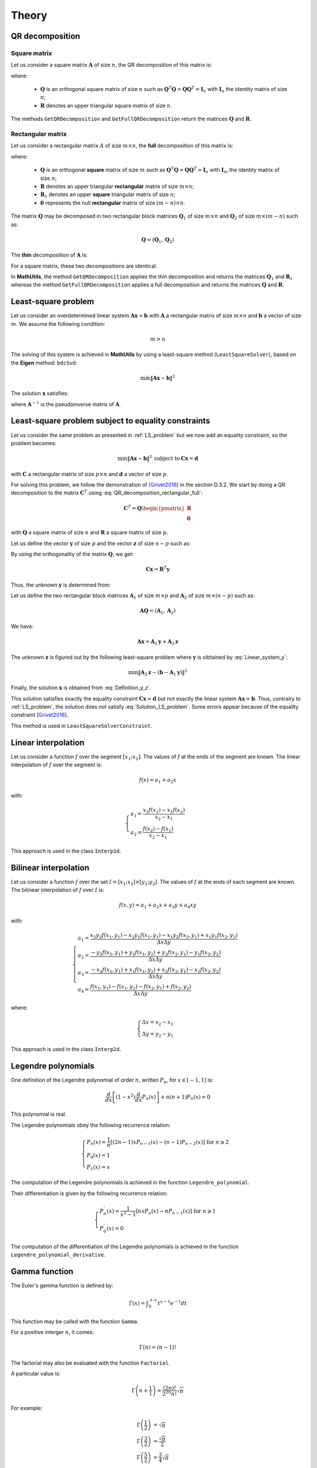 ======
Theory
======

QR decomposition
----------------

Square matrix
~~~~~~~~~~~~~

Let us consider a square matrix :math:`\mathbf{A}` of size :math:`n`, the QR decomposition of this matrix is:

.. math::
   \mathbf{A} = \mathbf{Q}\mathbf{R}
   :label: QR_decomposition_square

where:

 - :math:`\mathbf{Q}` is an orthogonal square matrix of size :math:`n` such as :math:`\mathbf{Q}^T\mathbf{Q} = \mathbf{Q}\mathbf{Q}^T = \mathbf{I}_n` with :math:`\mathbf{I}_n` the identity matrix of size :math:`n`;
 - :math:`\mathbf{R}` denotes an upper triangular square matrix of size :math:`n`.

The methods ``GetQRDecomposition`` and ``GetFullQRDecomposition`` return the matrices :math:`\mathbf{Q}` and :math:`\mathbf{R}`.

Rectangular matrix
~~~~~~~~~~~~~~~~~~

Let us consider a rectangular matrix :math:`A` of size :math:`m\times n`, the **full** decomposition of this matrix is:

.. math::
   \mathbf{A} = \mathbf{Q}\mathbf{R} = \mathbf{Q}\begin{pmatrix}\mathbf{R}_1 \\ \mathbf{0} \end{pmatrix}
   :label: QR_decomposition_rectangular_full

where:

 - :math:`\mathbf{Q}` is an orthogonal **square** matrix of size :math:`m` such as :math:`\mathbf{Q}^T\mathbf{Q} = \mathbf{Q}\mathbf{Q}^T = \mathbf{I}_n` with :math:`\mathbf{I}_m` the identity matrix of size :math:`n`;
 - :math:`\mathbf{R}` denotes an upper triangular **rectangular** matrix of size :math:`m\times n`;
 - :math:`\mathbf{R}_1` denotes an upper **square** triangular matrix of size :math:`n`;
 - :math:`\mathbf{0}` represents the null **rectangular** matrix of size :math:`(m-n)\times n`.

The matrix :math:`\mathbf{Q}` may be decomposed in two rectangular block matrices :math:`\mathbf{Q}_1` of size :math:`m\times n` and :math:`\mathbf{Q}_2` of size :math:`m\times (m - n)` such as:

.. math::
  \mathbf{Q} = \left(\mathbf{Q}_1, \mathbf{Q}_2\right)

The **thin** decomposition of :math:`\mathbf{A}` is:

.. math::
   \mathbf{A} = \mathbf{Q}_1\mathbf{R}_1
   :label: QR_decomposition_rectangular_thin

For a square matrix, these two decompositions are identical.

In **MathUtils**, the method ``GetQRDecomposition`` applies the thin decomposition and returns the matrices :math:`\mathbf{Q}_1` and :math:`\mathbf{R}_1` whereas the method ``GetFullQRDecomposition`` applies a full decomposition and returns the matrices :math:`\mathbf{Q}` and :math:`\mathbf{R}`.

.. _LS_problem:

Least-square problem
--------------------

Let us consider an overdetermined linear system :math:`\mathbf{A}\mathbf{x} = \mathbf{b}` with :math:`\mathbf{A}` a rectangular matrix of size :math:`m\times n` and :math:`\mathbf{b}` a vector of size :math:`m`. We assume the following condition:

.. math::
   m > n

The solving of this system is achieved in **MathUtils** by using a least-square method (``LeastSquareSolver``), based on the **Eigen** method: ``bdcSvd``:

.. math::
   \min\left\Vert\mathbf{A}\mathbf{x} - \mathbf{b}\right\Vert^2

The solution :math:`\mathbf{x}` satisfies:

.. math::
   \mathbf{x} = \mathbf{A}^{-1}\mathbf{b}
   :label: Solution_LS_problem

where :math:`\mathbf{A}^{-1}` is the pseudoinverse matrix of :math:`\mathbf{A}`.

Least-square problem subject to equality constraints
----------------------------------------------------

Let us consider the same problem as presented in :ref:`LS_problem` but we now add an equality constraint, so the problem becomes:

.. math::
   \min\left\Vert\mathbf{A}\mathbf{x} - \mathbf{b}\right\Vert^2 \: \text{subject to} \: \mathbf{C}\mathbf{x} = \mathbf{d}

with :math:`\mathbf{C}` a rectangular matrix of size :math:`p\times n` and :math:`\mathbf{d}` a vector of size :math:`p`.

For solving this problem, we follow the demonstration of [Grivet2016]_ in the section D.3.2. We start by doing a QR decomposition to the matrix :math:`\mathbf{C}^T` using :eq:`QR_decomposition_rectangular_full`:

.. math::
   \mathbf{C}^T = \mathbf{Q}\begin{pmatrix}\mathbf{R} \\ \mathbf{0} \end{pmatrix}

with :math:`\mathbf{Q}` a square matrix of size :math:`n` and :math:`\mathbf{R}` a square matrix of size :math:`p`.

Let us define the vector :math:`\mathbf{y}` of size :math:`p` and the vector :math:`\mathbf{z}` of size :math:`n-p` such as:

.. math::
   \mathbf{x} = \mathbf{Q}\begin{pmatrix} \mathbf{y} \\ \mathbf{z} \end{pmatrix}
   :label: Definition_y_z

By using the orthogonality of the matrix :math:`\mathbf{Q}`, we get:

.. math::
   \mathbf{C}\mathbf{x} = \mathbf{R}^T\mathbf{y}

Thus, the unknown :math:`\mathbf{y}` is determined from:

.. math::
   \mathbf{R}^T\mathbf{y} = \mathbf{d}
   :label: Linear_system_y

Let us define the two rectangular block matrices :math:`\mathbf{A}_1` of size :math:`m\times p` and :math:`\mathbf{A}_2` of size :math:`m\times (n - p)` such as:

.. math::
  \mathbf{A}\mathbf{Q} = \left(\mathbf{A}_1, \mathbf{A}_2\right)

We have:

.. math::
   \mathbf{A}\mathbf{x} = \mathbf{A}_1\mathbf{y} + \mathbf{A}_2\mathbf{z}

The unknown :math:`\mathbf{z}` is figured out by the following least-square problem where :math:`\mathbf{y}` is oibtained by :eq:`Linear_system_y`:

.. math::
   \min\left\Vert\mathbf{A}_2\mathbf{z} - \left(\mathbf{b} - \mathbf{A}_1\mathbf{y}\right)\right\Vert^2

Finally, the solution :math:`\mathbf{x}` is obtained from :eq:`Definition_y_z`.

This solution satisfies exactly the equality constraint :math:`\mathbf{C}\mathbf{x} = \mathbf{d}` but not exactly the linear system :math:`\mathbf{A}\mathbf{x} = \mathbf{b}`. Thus, contrairy to :ref:`LS_problem`, the solution does not satisfy :eq:`Solution_LS_problem`. Some errors appear because of the equality constraint [Grivet2016]_.

This method is used in ``LeastSquareSolverConstraint``.

Linear interpolation
--------------------

Let us consider a function :math:`f` over the segment :math:`[x_1;x_2]`. The values of :math:`f` at the ends of the segment are known. The linear interpolation of :math:`f` over the segment is:

.. math::
   f(x) = a_1 + a_2x

with:

.. math::
   \begin{cases}
       a_1 = \dfrac{x_2f(x_1) - x_1f(x_2)}{x_2 - x_1}\\
       a_2 = \dfrac{f(x_2) - f(x_1)}{x_2 - x_1}
   \end{cases}

This approach is used in the class ``Interp1d``.

Bilinear interpolation
----------------------

Let us consider a function :math:`f` over the set :math:`I = [x_1;x_2] \times [y_1;y_2]`. The values of :math:`f` at the ends of each segment are known. The bilinear interpolation of :math:`f` over :math:`I` is:

.. math::
   f(x, y) = a_1 + a_2x + a_3y + a_4xy

with:

.. math::
   \begin{cases}
       a_1 = \dfrac{x_2y_2f(x_1, y_1) - x_2y_1f(x_1, y_1) - x_1y_2f(x_2, y_1) + x_1y_1f(x_2, y_2)}{\Delta x\Delta y}\\
       a_2 = \dfrac{-y_2f(x_1, y_1) + y_1f(x_1, y_2) + y_2f(x_2, y_1) - y_1f(x_2, y_2)}{\Delta x\Delta y}\\
       a_3 = \dfrac{-x_2f(x_1, y_1) + x_1f(x_1, y_2) + x_2f(x_2, y_1) - x_1f(x_2, y_2)}{\Delta x\Delta y}\\
       a_4 = \dfrac{f(x_1, y_1) - f(x_1, y_2) - f(x_2, y_1) + f(x_2, y_2)}{\Delta x\Delta y}
   \end{cases}

where:

.. math::
   \begin{cases}
       \Delta x = x_2 - x_1\\
       \Delta y = y_2 - y_1
   \end{cases}

This approach is used in the class ``Interp2d``.

Legendre polynomials
--------------------

One definition of the Legendre polynomial of order :math:`n`, written :math:`P_n`, for :math:`x \in [-1, 1]` is:

.. math::
   \dfrac{d}{dx}\left[(1-x^2)\dfrac{d}{dx}P_n(x)\right] + n(n+1)P_n(x) = 0

This polynomial is real.

The Legendre polynomials obey the following recurrence relation:

.. math::
   \begin{cases}
      P_n(x) = \dfrac{1}{n}\left[(2n-1)xP_{n-1}(x) - (n-1)P_{n-2}(x)\right] \text{ for } n \geqslant 2\\
      P_0(x) = 1\\
      P_1(x) = x
   \end{cases}

The computation of the Legendre polynomials is achieved in the function ``Legendre_polynomial``.

Their differentiation is given by the following recurrence relation:

.. math::
   \begin{cases}
      P_n^{'}(x) = \dfrac{1}{x^2-1}\left[nxP_n(x) - nP_{n-1}(x)\right] \text{ for } n \geqslant 1\\
      P_0^{'}(x) = 0
   \end{cases}

The computation of the differentiation of the Legendre polynomials is achieved in the function ``Legendre_polynomial_derivative``.

Gamma function
--------------

The Euler's gamma function is defined by:

.. math::
   \Gamma(x) = \displaystyle \int_{0}^{+\infty} t^{x-1}e^{-t} dt

This function may be called with the function ``Gamma``.

For a positive interger :math:`n`, it comes:

.. math::
   \Gamma(n) = (n-1)!

The factorial may also be evaluated with the function ``Factorial``.

A particular value is:

.. math::
   \Gamma\left(n + \dfrac{1}{1}\right) = \dfrac{(2n)!}{2^{2n}n!}\sqrt{\pi}

For example:

.. math::
   \Gamma\left(\dfrac{1}{2}\right) &= \sqrt{\pi} \\ \Gamma\left(\dfrac{3}{2}\right) &= \dfrac{\sqrt{\pi}}{2} \\ \Gamma\left(\dfrac{5}{2}\right) &= \dfrac{3}{4}\sqrt{\pi}

Exponential integral :math:`Ei`
-------------------------------

The exponential integral :math:`Ei` is defined by [Abramowitz1964]_:

.. math::
   Ei(x) = \displaystyle -\int_{-x}^{\infty}\dfrac{e^{-x}}{x} \text{ for } x > 0

This integral is evaluated in the function ``Ei``.

An approximation of order :math:`n` of this function was given by [Cody1969]_:

.. math::
   Ei(x) \approx \begin{cases} \ln\left(\dfrac{x}{x_0}\right) + (x - x_0)\dfrac{\displaystyle\sum_{j = 0}^n{}^{'} p_jT_j^{*}\left(\dfrac{x}{6}\right)}{\displaystyle\sum_{j = 0}^n{}^{'} q_jT_j^{*}\left(\dfrac{x}{6}\right)} \text{ for } 0 < x \leqslant 6 \\ \dfrac{e^x}{x}\left(\alpha_0 + \dfrac{\beta_0}{\alpha_1 + x + \dfrac{\beta_1}{\alpha_2 + x + \dfrac{\beta_2}{\alpha_3 + x + \ddots}}}\right)  \text{ for } \begin{cases} 6 < x \leqslant 12 \\ 12 < x \leqslant 24 \end{cases} \\ \dfrac{e^x}{x}\left[1 + \dfrac{1}{x}\left(\alpha_0 + \dfrac{\beta_0}{\alpha_1 + x + \dfrac{\beta_1}{\alpha_2 + x + \dfrac{\beta_2}{\alpha_3 + x + \ddots}}}\right)\right] \text{ for } x > 24 \end{cases}

where :math:`x_0` is the zero of :math:`Ei` and :math:`T_j^{*}` is a shifted Chebyshev polynomial  at the order :math:`j` (cf. :ref:`Chebyshev_polynomial`) defined by:

.. math::
   T_j^{*}(x) = T_j(2x-1)

.. note::
   The prime summation :math:`\sum{}^{'}` indicates only half of the first term is included.

The parameters :math:`x_0`, :math:`(p_j)_{0 \leqslant j \leqslant n}`, :math:`(q_j)_{0 \leqslant j \leqslant n}`, :math:`(\alpha_j)_{0 \leqslant j \leqslant n}` and :math:`(\beta_j)_{0 \leqslant j \leqslant n-1}` are given in [Cody1969]_. 

In **MathUtils**, the order is fixed to :math:`n = 9`.

The computation of this approximation of :math:`Ei` is achieved in the function ``Ei_approximation``.

It may be necessary to evaluate the quantity :math:`e^{-x}Ei(x)` for large :math:`x`, for example with the finite-depth Green's function for large water depth. This becomes impossible numerically as :math:`Ei` tends to infinity for large :math:`x`. Nevertheless, from the previous approximation, it comes:

.. math::
   e^{-x}Ei(x) \approx \dfrac{1}{x}\left[1 + \dfrac{1}{x}\left(\alpha_0 + \dfrac{\beta_0}{\alpha_1 + x + \dfrac{\beta_1}{\alpha_2 + x + \dfrac{\beta_2}{\alpha_3 + x + \ddots}}}\right)\right] \text{ for } x > 24

Which may be evaluated numerically without difficulty.

The computation of :math:`e^{-x}Ei(x)` is achieved in the function ``expEi``.

Struve functions
----------------

The Struve function of order :math:`n`, :math:`H_n`, is defined in [Abramowitz1964]_ (chapter 12). Efficient approximations for the orders zero and one are provided by [Newman1984]_.

The zero-order Struve function is evaluted using:

.. math::
   H_0(x) \approx \begin{cases}
      \displaystyle \sum_{j = 1}^6 a_j\left(\dfrac{x}{3}\right)^{2j-1} \text{ for } 0 \leqslant x \leqslant 3\\
      Y_0(x) + \dfrac{2}{\pi x}\dfrac{\displaystyle \sum_{j = 0}^3 b_j\left(\dfrac{3}{x}\right)^{2j}}{\displaystyle\sum_{j = 0}^3 c_j\left(\dfrac{3}{x}\right)^{2j}} \text{ for } x > 3
   \end{cases}

with:

.. math::
   \begin{cases}
      a_1 = 1.909859164\\
      a_2 = -1.909855001\\
      a_3 = 0.687514637\\
      a_4 = -0.126164557\\
      a_5 = 0.013828813\\
      a_6 = -0.000876918
   \end{cases}

and

.. math::
   \begin{cases}
      b_0 = 0.99999906\\
      b_1 = 4.77228920\\
      b_2 = 3.85542044\\
      b_3 = 0.32303607\\
      c_0 = 1\\
      c_1 = 4.88331068\\
      c_2 = 4.28957333\\
      c_3 = 0.52120508
   \end{cases}

For :math:`x \to 0`, there is:

.. math::
   H_0(x) \sim \dfrac{2}{\pi}x

The first-order Struve function is evaluted using:

.. math::
   H_1(x) \approx \begin{cases}
      \displaystyle \sum_{j = 1}^6 d_j\left(\dfrac{x}{3}\right)^{2j} \text{ for } 0 \leqslant x \leqslant 3\\
      Y_1(x) + \dfrac{2}{\pi}\dfrac{\displaystyle \sum_{j = 0}^3 e_j\left(\dfrac{3}{x}\right)^{2j}}{\displaystyle\sum_{j = 0}^3 f_j\left(\dfrac{3}{x}\right)^{2j}} \text{ for } x > 3
   \end{cases}

with:

.. math::
   \begin{cases}
      d_1 = 1.909859286\\
      d_2 = -1.145914713\\
      d_3 = 0.294656958\\
      d_4 = -0.042070508\\
      d_5 = 0.003785727\\
      d_6 = -0.000207183
   \end{cases}

and

.. math::
   \begin{cases}
      e_0 = 1.00000004\\
      e_1 = 3.92205313\\
      e_2 = 2.64893033\\
      e_3 = 0.27450895\\
      f_0 = 1\\
      f_1 = 3.81095112\\
      f_2 = 2.26216956\\
      f_3 = 0.10885141
   \end{cases}

:math:`Y_0` and :math:`Y_1` represent the Bessel functions of second kind of order zero and one.

For :math:`x \to 0`, there is:

.. math::
   H_1(x) \sim \dfrac{2}{3\pi}x^2

The derivative of :math:`H_0` is given by [Abramowitz1964]_:

.. math::
   H_0^{'}(x) = \dfrac{2}{\pi} - H_1(x)

The computation of the zero-order and first-order of the Struve functions are achieved in the functions ``Struve_zero_order`` and ``Struve_first_order``. Regarding the derivative of :math:`H_0`, the function to use is ``Struve_zero_order_derivative``.

For :math:`x \to 0`, there is:

.. math::
   H_0^{'}(x) \sim \dfrac{2}{\pi}

.. _Chebyshev_polynomial:

Chebyshev polynomials
---------------------

The Chebyshev polynomials, written :math:`T_n` at the order :math:`n`, are defind by the following recurrence relation for :math:`x \in [-1, 1]`:

.. math::
   \begin{cases}
      T_{n+2}(x) = 2xT_{n+1}(x) - T_{n}(x) \text{ for } n \geqslant 0\\
      T_0(x) = 1\\
      T_1(x) = x
   \end{cases}

The zeros of :math:`T_{n+1}` for :math:`x \in [-1, 1]` and :math:`i \in [0, n]` are:

.. math::
   x_i = \cos\left[\dfrac{\pi}{2}\left(\dfrac{2i+1}{n+1}\right)\right]


If :math:`x \in [a, b]`, then, by affine transformation:

.. math::
   x \rightarrow \dfrac{2}{b-a}\left(x - \dfrac{b+a}{2}\right)

The zeros of :math:`T_{n+1}` for :math:`x \in [a, b]` and :math:`i \in [0, n]` are:

.. math::
   x_i = \left(\dfrac{b-a}{2}\right)\cos\left[\dfrac{\pi}{2}\left(\dfrac{2i+1}{n+1}\right)\right] + \dfrac{b+a}{2}

The computation of the Chebyshev polynomials is achieved in the functions ``Chebyshev_polynomial`` and ``Chebyshev_polynomial_next``.

Double Chebyshev series approximation
-------------------------------------

The double Chebyshev series approximation of order :math:`m\times n` of the function :math:`f` defined over :math:`[x_{min}, x_{max}]\times[y_{min}, y_{max}]` is expressed by [Basu1973]_:

.. math::
   \displaystyle f(x,y) \approx \sum_{i = 0}^m\sum_{j = 0}^n a_{ij}T_{i,j}(\tilde{x}, \tilde{y})
   :label: Double_Chebyshev_approx

with:

.. math::
   \begin{cases} \tilde{x} = \dfrac{2}{x_{max} - x_{min}}\left[x - \left(\dfrac{x_{max} + x_{min}}{2}\right)\right] \in [-1, 1] \\ \tilde{y} = \dfrac{2}{y_{max} - y_{min}}\left[y - \left(\dfrac{y_{max} + y_{min}}{2}\right)\right] \in [-1, 1] \\ a_{ij} = \begin{cases} \displaystyle \dfrac{1}{(m+1)(n+1)}\sum_{r = 0}^m\sum_{s = 0}^nf(x_r, y_s)T_{i,j}(\tilde{x}_r, \tilde{y}_s) \text{ if } \begin{cases} i = 0 \\ j = 0 \end{cases} \\ \displaystyle \dfrac{2}{(m+1)(n+1)}\sum_{r = 0}^m\sum_{s = 0}^nf(x_r, y_s)T_{i,j}(\tilde{x}_r, \tilde{y}_s) \text{ if } \begin{cases} i = 0 \\ j \neq 0 \end{cases} \text{ or } \begin{cases} i \neq 0 \\ j = 0 \end{cases} \\ \displaystyle \dfrac{4}{(m+1)(n+1)}\sum_{r = 0}^m\sum_{s = 0}^nf(x_r, y_s)T_{i,j}(\tilde{x}_r, \tilde{y}_s) \text{ otherwise }\end{cases} \\ \tilde{x}_r = \cos\left[\dfrac{\pi}{2}\left(\dfrac{2r+1}{m+1}\right)\right] \in [-1, 1] \\ \tilde{y}_s = \cos\left[\dfrac{\pi}{2}\left(\dfrac{2s+1}{n+1}\right)\right] \in [-1, 1] \\ x_r = \left(\dfrac{x_{max}-x_{xmin}}{2}\right)\tilde{x}_r + \dfrac{x_{max}+x_{min}}{2} \in [x_{min}, x_{max}] \\ y_s = \left(\dfrac{y_{max}-y_{xmin}}{2}\right)\tilde{y}_s + \dfrac{y_{max}+y_{min}}{2} \in [y_{min}, y_{max}] \\ T_{i,j}(\tilde{x}, \tilde{y}) = T_i(\tilde{x})T_j(\tilde{y})\end{cases}

:math:`T_i` represents the Chebyshev polynomial of order :math:`i`.

The coefficients :math:`(a_{ij})_{0 \leqslant i \leqslant m \\ 0 \leqslant j \leqslant n}` must be computed in a first step before evaluating :eq:`Double_Chebyshev_approx` for any value of :math:`x` and :math:`y`. 

At the points :math:`(x_r, y_s)_{0 \leqslant r \leqslant m \\ 0 \leqslant s \leqslant n}`, by definition, it yields:

.. math::
   \displaystyle f(x_r, y_s) = \sum_{i = 0}^m\sum_{j = 0}^n a_{ij}T_{i,j}(\tilde{x}_r, \tilde{y}_s)

Regarding the partial derivatives, it comes:

.. math::
   \begin{cases}
   \displaystyle \dfrac{\partial f}{\partial x}(x,y) \approx \left(\dfrac{2}{x_{max} - x_{min}}\right)\sum_{i = 0}^m\sum_{j = 0}^n a_{ij}\dfrac{\partial T_i}{\partial x}(\tilde{x})T_j(\tilde{y})\\
   \displaystyle \dfrac{\partial f}{\partial y}(x,y) \approx \left(\dfrac{2}{y_{max} - y_{min}}\right)\sum_{i = 0}^m\sum_{j = 0}^n a_{ij}T_i(\tilde{x})\dfrac{\partial T_j}{\partial y}(\tilde{y})
   \end{cases}

.. note::
   If the function :math:`f` is defined over half-open line segments :math:`[x_{min}, +\infty[\times[y_{min}, +\infty[`, then the following modifications are necessary [Chen1993]_:

      .. math::
          \begin{cases}
              \tilde{x} = 1 - 2\dfrac{x_{min}}{x} \in [-1, 1] \\ \tilde{y} = 1 - 2\dfrac{y_{min}}{y} \in [-1, 1] \\ x_r = 2\dfrac{x_{min}}{1 - \tilde{x}_r} \in [x_{min}, +\infty[ \\ y_s = 2\dfrac{y_{min}}{1 - \tilde{y}_s} \in [y_{min}, +\infty[\\ \displaystyle \dfrac{\partial f}{\partial x}(x,y) \approx \dfrac{2x_{min}}{x^2}\sum_{i = 0}^m\sum_{j = 0}^n a_{ij}\dfrac{\partial T_i}{\partial x}(\tilde{x})T_j(\tilde{y})\\ \displaystyle \dfrac{\partial f}{\partial y}(x,y) \approx \dfrac{2y_{min}}{y^2}\sum_{i = 0}^m\sum_{j = 0}^n a_{ij}T_i(\tilde{x})\dfrac{\partial T_j}{\partial y}(\tilde{y})
          \end{cases}

The double Chebyshev series approximation is performed with the base class ``ChebyshevSeries2dBase`` and its derived classes.

Triple Chebyshev series approximation
-------------------------------------

The triple Chebyshev series approximation of order :math:`m\times n\times p` of the function :math:`f` defined over :math:`[x_{min}, x_{max}]\times[y_{min}, y_{max}]\times[z_{min}, z_{max}]` is obtained from [Mackay2019]_ and the generalization of the previous section:

.. math::
   \displaystyle f(x,y, z) \approx \sum_{i = 0}^m\sum_{j = 0}^n\sum_{k = 0}^p a_{ijk}T_{i,j,k}(\tilde{x}, \tilde{y}, \tilde{z})
   :label: Triple_Chebyshev_approx

with:

.. math::
   \begin{cases} \tilde{x} = \dfrac{2}{x_{max} - x_{min}}\left[x - \left(\dfrac{x_{max} + x_{min}}{2}\right)\right] \in [-1, 1] \\ \tilde{y} = \dfrac{2}{y_{max} - y_{min}}\left[y - \left(\dfrac{y_{max} + y_{min}}{2}\right)\right] \in [-1, 1] \\ \tilde{z} = \dfrac{2}{z_{max} - z_{min}}\left[z - \left(\dfrac{z_{max} + z_{min}}{2}\right)\right] \in [-1, 1] \\ a_{ijk} = \begin{cases} \displaystyle \dfrac{1}{(m+1)(n+1)(p+1)}\sum_{r = 0}^m\sum_{s = 0}^n\sum_{t = 0}^pf(x_r, y_s, z_t)T_{i,j,k}(\tilde{x}_r, \tilde{y}_s, \tilde{z}_t) \text{ if } \begin{cases} i = 0 \\ j = 0 \\ k = 0 \end{cases} \\ \displaystyle \dfrac{2}{(m+1)(n+1)(p+1)}\sum_{r = 0}^m\sum_{s = 0}^n\sum_{t = 0}^pf(x_r, y_s, z_t)T_{i,j,k}(\tilde{x}_r, \tilde{y}_s, \tilde{z}_t) \text{ if } \begin{cases} i = 0 \\ j \neq 0 \\ k = 0 \end{cases} \text{ or } \begin{cases} i \neq 0 \\ j = 0 \\ k = 0 \end{cases}  \text{ or } \begin{cases} i = 0 \\ j = 0 \\ k \neq 0 \end{cases} \\ \displaystyle \dfrac{4}{(m+1)(n+1)(p+1)}\sum_{r = 0}^m\sum_{s = 0}^n\sum_{t = 0}^pf(x_r, y_s, z_t)T_{i,j,k}(\tilde{x}_r, \tilde{y}_s, \tilde{z}_t) \text{ if } \begin{cases} i = 0 \\ j \neq 0 \\ k \neq 0 \end{cases} \text{ or } \begin{cases} i \neq 0 \\ j = 0 \\ k \neq 0 \end{cases} \text{ or } \begin{cases} i \neq 0 \\ j \neq 0 \\ k = 0 \end{cases} \\ \displaystyle \dfrac{8}{(m+1)(n+1)(p+1)}\sum_{r = 0}^m\sum_{s = 0}^n\sum_{t = 0}^pf(x_r, y_s, z_t)T_{i,j,k}(\tilde{x}_r, \tilde{y}_s, \tilde{z}_t) \text{ otherwise }\end{cases} \\ \tilde{x}_r = \cos\left[\dfrac{\pi}{2}\left(\dfrac{2r+1}{m+1}\right)\right] \in [-1, 1] \\ \tilde{y}_s = \cos\left[\dfrac{\pi}{2}\left(\dfrac{2s+1}{n+1}\right)\right] \in [-1, 1] \\ \tilde{z}_t = \cos\left[\dfrac{\pi}{2}\left(\dfrac{2t+1}{p+1}\right)\right] \in [-1, 1] \\ x_r = \left(\dfrac{x_{max}-x_{xmin}}{2}\right)\tilde{x}_r + \dfrac{x_{max}+x_{min}}{2} \in [x_{min}, x_{max}] \\ y_s = \left(\dfrac{y_{max}-y_{xmin}}{2}\right)\tilde{y}_s + \dfrac{y_{max}+y_{min}}{2} \in [y_{min}, y_{max}] \\ z_t = \left(\dfrac{z_{max}-z_{xmin}}{2}\right)\tilde{z}_t + \dfrac{z_{max}+z_{min}}{2} \in [z_{min}, z_{max}] \\ T_{i,j,k}(\tilde{x}, \tilde{y},\tilde{z}) = T_i(\tilde{x})T_j(\tilde{y})T_k(\tilde{z})\end{cases}

:math:`T_i` represents the Chebyshev polynomial of order :math:`i`.

The coefficients :math:`(a_{ijk})_{0 \leqslant i \leqslant m \\ 0 \leqslant j \leqslant n \\ 0 \leqslant k \leqslant p}` must be computed in a first step before evaluating :eq:`Triple_Chebyshev_approx` for any value of :math:`x`, :math:`y` and :math:`z`. 

At the points :math:`(x_r, y_s, z_t)_{0 \leqslant r \leqslant m \\ 0 \leqslant s \leqslant n \\ 0 \leqslant t \leqslant p}`, by definition, it yields:

.. math::
   \displaystyle f(x_r, y_s, z_t) = \sum_{i = 0}^m\sum_{j = 0}^n\sum_{k = 0}^p a_{ijk}T_{i,j,k}(\tilde{x}_r, \tilde{y}_s, \tilde{z}_t)

Regarding the partial derivatives, it comes:

.. math::
   \begin{cases}
   \displaystyle \dfrac{\partial f}{\partial x}(x,y,z) \approx \left(\dfrac{2}{x_{max} - x_{min}}\right)\sum_{i = 0}^m\sum_{j = 0}^n\sum_{k = 0}^p a_{ijk}\dfrac{\partial T_i}{\partial x}(\tilde{x})T_j(\tilde{y})T_k(\tilde{z})\\
   \displaystyle \dfrac{\partial f}{\partial y}(x,y,z) \approx \left(\dfrac{2}{y_{max} - y_{min}}\right)\sum_{i = 0}^m\sum_{j = 0}^n\sum_{k = 0}^p a_{ijk}T_i(\tilde{x})\dfrac{\partial T_j}{\partial y}(\tilde{y})T_k(\tilde{z})\\
   \displaystyle \dfrac{\partial f}{\partial z}(x,y,z) \approx \left(\dfrac{2}{z_{max} - z_{min}}\right)\sum_{i = 0}^m\sum_{j = 0}^n\sum_{k = 0}^p a_{ijk}T_i(\tilde{x})T_j(\tilde{y})\dfrac{\partial T_k}{\partial z}(\tilde{z})
   \end{cases}

.. note::
   If the function :math:`f` is defined over half-open line segments :math:`[x_{min}, +\infty[\times[y_{min}, +\infty[\times[z_{min}, +\infty[`, then the following modifications are necessary [Chen1993]_:

      .. math::
          \begin{cases}
              \tilde{x} = 1 - 2\dfrac{x_{min}}{x} \in [-1, 1] \\ \tilde{y} = 1 - 2\dfrac{y_{min}}{y} \in [-1, 1] \\ \tilde{z} = 1 - 2\dfrac{z_{min}}{z} \in [-1, 1] \\ x_r = 2\dfrac{x_{min}}{1 - \tilde{x}_r} \in [x_{min}, +\infty[ \\ y_s = 2\dfrac{y_{min}}{1 - \tilde{y}_s} \in [y_{min}, +\infty[ \\ z_t = 2\dfrac{z_{min}}{1 - \tilde{z}_t} \in [z_{min}, +\infty[ \\ \displaystyle \dfrac{\partial f}{\partial x}(x,y,z) \approx \dfrac{2x_{min}}{x^2}\sum_{i = 0}^m\sum_{j = 0}^n\sum_{k = 0}^p a_{ijk}\dfrac{\partial T_i}{\partial x}(\tilde{x})T_j(\tilde{y})T_k(\tilde{z})\\ \displaystyle \dfrac{\partial f}{\partial y}(x,y,z) \approx \dfrac{2y_{min}}{y^2}\sum_{i = 0}^m\sum_{j = 0}^n\sum_{k = 0}^p a_{ijk}T_i(\tilde{x})\dfrac{\partial T_j}{\partial y}(\tilde{y})T_k(\tilde{z})\\ \displaystyle \dfrac{\partial f}{\partial z}(x,y,z) \approx \dfrac{2z_{min}}{z^2}\sum_{i = 0}^m\sum_{j = 0}^n\sum_{k = 0}^p a_{ijk}T_i(\tilde{x})T_j(\tilde{y})\dfrac{\partial T_k}{\partial z}(\tilde{z})
          \end{cases}

The triple Chebyshev series approximation is performed with the base class ``ChebyshevSeries3dBase`` and its derived classes.

Horner's method
---------------

Let us define a polynomial :math:`P` of order :math:`n` such as:

.. math::
   \displaystyle P(x) = \sum_{k = 0}^n a_kx^k


The optimal algorithm for polynomial evaluation is the Horner's method. It requires the following rearrangement:

.. math::
   \displaystyle P(x) = a_0 + x(a_1 + x(\dots + x(a_{n-1} + xa_n)))

Starting from last coefficients, only :math:`n` multiplications and :math:`n` additions are required.

Regading the derivative of :math:`P`:

.. math::
   \displaystyle P'(x) = \sum_{k = 1}^n ka_kx^{k-1} = \sum_{k = 0}^{n-1} (k+1)a_{k+1}x^k

The method is applied using:

.. math::
   \begin{cases}
      \displaystyle P'(x) = \sum_{k = 0}^{n-1} b_kx^k\\
      b_k = (k+1)a_{k+1}
   \end{cases}

The functions ``Horner`` and ``Horner_derivative`` apply this method.

Conversion of Chebyshev series into power series
------------------------------------------------

It is interesting to convert Chebyshev series into power series for using the Horner's method and evaluating derivatives. Let us consider a function :math:`f` which is approximated by a double Chebyshev series of order :math:`m \times n` over :math:`[x_{min}, x_{max}] \times [y_{min}, y_{max}]` and converted into a power series:

.. math::
   \displaystyle f(x,y) \approx \sum_{i = 0}^m\sum_{j = 0}^n a_{ij}T_{i,j}(\tilde{x}, \tilde{y}) \approx \sum_{i = 0}^m\sum_{j = 0}^n b_{ij}\tilde{x}^i\tilde{y}^j

with:

.. math::
   \begin{cases} \tilde{x} = \dfrac{2}{x_{max} - x_{min}}\left[x - \left(\dfrac{x_{max} + x_{min}}{2}\right)\right] \in [-1, 1] \\ \tilde{y} = \dfrac{2}{y_{max} - y_{min}}\left[y - \left(\dfrac{y_{max} + y_{min}}{2}\right)\right] \in [-1, 1] \end{cases}

The series are evaluated using the Horner's method.

The coefficients :math:`(b_{ij})_{0 \leqslant i \leqslant m \\ 0 \leqslant j \leqslant n}` are expressed by [Chen1993]_:

.. math::
   \displaystyle b_{ij} = \sum_{r = i}^m\sum_{s = j}^n a_{rs}\lambda_{ri}\lambda_{sj}

with:

.. math::
   \lambda_{ri} = \begin{cases} 1 \text{ if } r = i = 0 \\ 0 \text{ if } (r + i) \text{ is odd} \\ \displaystyle (-1)^{\left[\dfrac{r - i}{2}\right]} 2^{i-1}\left(\dfrac{r\left[\dfrac{r + i}{2}-1\right]!}{\left[\dfrac{r - i}{2}\right]!i!}\right) \text{ otherwise}\end{cases}

where :math:`[x]` represents the floor function.

.. note::
   If the function :math:`f` is defined over half-open line segments :math:`[x_{min}, +\infty[\times[y_{min}, +\infty[`, then the following modifications are necessary:

      .. math::
          \begin{cases}
              \tilde{x} = 1 - 2\dfrac{x_{min}}{x} \in [-1, 1] \\ \tilde{y} = 1 - 2\dfrac{y_{min}}{y} \in [-1, 1]
          \end{cases}

.. warning::
   This algorithm presents numerical inaccuracies for large orders. Consequently, each order must be **lower or equal to 18** [Boyd2002]_.

If the function :math:`f` is approximated by a triple Chebyshev series, then:

.. math::
   \displaystyle f(x,y,z) \approx \sum_{i = 0}^m\sum_{j = 0}^n\sum_{k = 0}^p a_{ijk}T_{i,j,k}(\tilde{x}, \tilde{y}, \tilde{z}) \approx \sum_{i = 0}^m\sum_{j = 0}^n\sum_{k = 0}^p b_{ijk}\tilde{x}^i\tilde{y}^j\tilde{z}^k

with:

.. math::
   \displaystyle b_{ijk} = \sum_{r = i}^m\sum_{s = j}^n\sum_{t = k}^p a_{rst}\lambda_{ri}\lambda_{sj}\lambda_{tk}

These conversions are performed with the base classes ``PowerSeries2dBase`` and ``PowerSeries3dBase`` and their derived classes.

.. [Abramowitz1964] M. Abramowitz and I. A. Stegun. Handbook of Mathematical functions with formulas, graphs and mathematical tables. Government Printing Office, Washington and Dover, New York, 1964.

.. [Cody1969] Cody W. J. and Thacher H. C. Chebyshev Approximations for the Exponential Integral Ei(x). Mathematics of Computation, 23(106):289-303, 1969.

.. [Basu1973] N. K. Basu. On double Chebyshev series approximation. SIAM Journal on Numerical Analysis, 10(3):493-505, 1973.

.. [Newman1984] J. N. Newman. Approximations for the Bessel and Struve functions. Mathematics of Computation, 43(168):551-556, 1984.

.. [Chen1993] X. Chen. Evaluation de la fonction de Green du problème de diffraction / radiation en profondeur d’eau finie. Proceedings of the 4ème Journées de l’Hydrodynamique (JH1993), Nantes, France, 1993.

.. [Boyd2002] J. P. Boyd. Computing zeros on a real interval through Chebyshev expansion and polynomial rootfinding. SIAM Journal on Numerical Analysis, 40(5):1666-1682, 2002.

.. [Grivet2016] S. Grivet-Talocia and B. Gustavsen. Passive macromodeling. Theory and applications. 2016.

.. [Mackay2019] E. Mackay. Consistent expressions for the free-surface Green function in finite water depth. Applied Ocean Research, 93, 2019.
